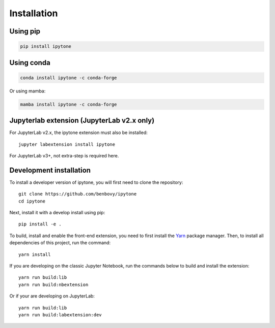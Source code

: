 
.. _installation:

Installation
============

Using pip
---------

.. code:: bash

   pip install ipytone

Using conda
-----------
.. code:: bash

   conda install ipytone -c conda-forge

Or using mamba:

.. code:: bash

   mamba install ipytone -c conda-forge

Jupyterlab extension (JupyterLab v2.x only)
-------------------------------------------

For JupyterLab v2.x, the ipytone extension must also be installed::

  jupyter labextension install ipytone

For JupyterLab v3+, not extra-step is required here.

Development installation
------------------------

To install a developer version of ipytone, you will first need to clone
the repository::

  git clone https://github.com/benbovy/ipytone
  cd ipytone

Next, install it with a develop install using pip::

  pip install -e .

To build, install and enable the front-end extension, you need to first install
the `Yarn`_ package manager. Then, to install all dependencies of this project,
run the command::

  yarn install

If you are developing on the classic Jupyter Notebook, run the commands below to
build and install the extension::

  yarn run build:lib
  yarn run build:nbextension

Or if your are developing on JupyterLab::

  yarn run build:lib
  yarn run build:labextension:dev


.. _`Yarn`: https://yarnpkg.com/
